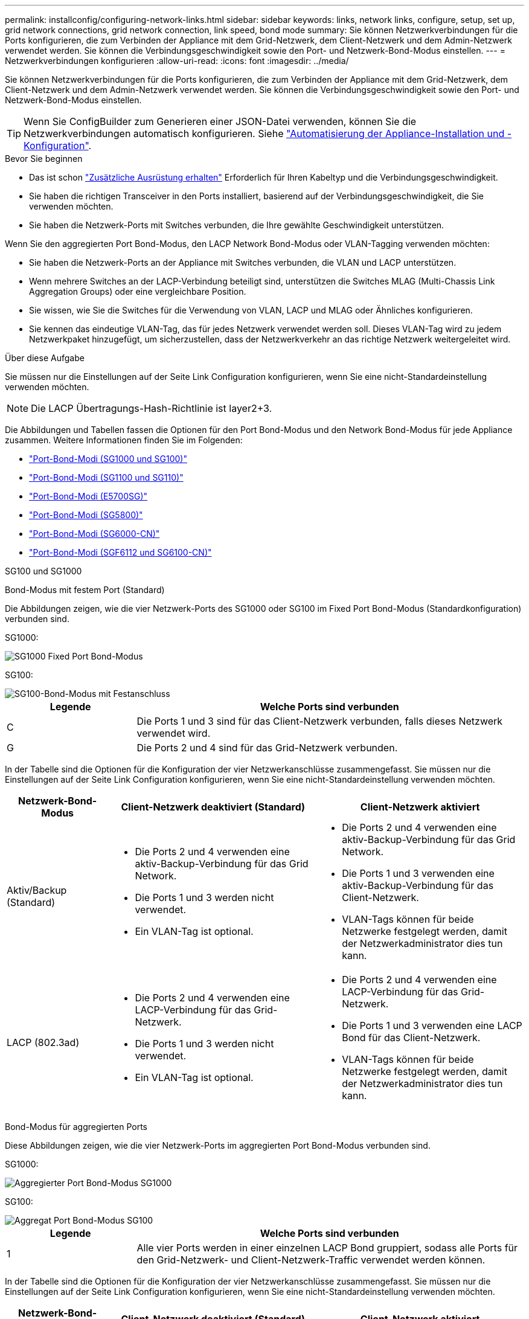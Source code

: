---
permalink: installconfig/configuring-network-links.html 
sidebar: sidebar 
keywords: links, network links, configure, setup, set up, grid network connections, grid network connection, link speed, bond mode 
summary: Sie können Netzwerkverbindungen für die Ports konfigurieren, die zum Verbinden der Appliance mit dem Grid-Netzwerk, dem Client-Netzwerk und dem Admin-Netzwerk verwendet werden. Sie können die Verbindungsgeschwindigkeit sowie den Port- und Netzwerk-Bond-Modus einstellen. 
---
= Netzwerkverbindungen konfigurieren
:allow-uri-read: 
:icons: font
:imagesdir: ../media/


[role="lead"]
Sie können Netzwerkverbindungen für die Ports konfigurieren, die zum Verbinden der Appliance mit dem Grid-Netzwerk, dem Client-Netzwerk und dem Admin-Netzwerk verwendet werden. Sie können die Verbindungsgeschwindigkeit sowie den Port- und Netzwerk-Bond-Modus einstellen.


TIP: Wenn Sie ConfigBuilder zum Generieren einer JSON-Datei verwenden, können Sie die Netzwerkverbindungen automatisch konfigurieren. Siehe link:automating-appliance-installation-and-configuration.html["Automatisierung der Appliance-Installation und -Konfiguration"].

.Bevor Sie beginnen
* Das ist schon link:obtaining-additional-equipment-and-tools.html["Zusätzliche Ausrüstung erhalten"] Erforderlich für Ihren Kabeltyp und die Verbindungsgeschwindigkeit.
* Sie haben die richtigen Transceiver in den Ports installiert, basierend auf der Verbindungsgeschwindigkeit, die Sie verwenden möchten.
* Sie haben die Netzwerk-Ports mit Switches verbunden, die Ihre gewählte Geschwindigkeit unterstützen.


Wenn Sie den aggregierten Port Bond-Modus, den LACP Network Bond-Modus oder VLAN-Tagging verwenden möchten:

* Sie haben die Netzwerk-Ports an der Appliance mit Switches verbunden, die VLAN und LACP unterstützen.
* Wenn mehrere Switches an der LACP-Verbindung beteiligt sind, unterstützen die Switches MLAG (Multi-Chassis Link Aggregation Groups) oder eine vergleichbare Position.
* Sie wissen, wie Sie die Switches für die Verwendung von VLAN, LACP und MLAG oder Ähnliches konfigurieren.
* Sie kennen das eindeutige VLAN-Tag, das für jedes Netzwerk verwendet werden soll. Dieses VLAN-Tag wird zu jedem Netzwerkpaket hinzugefügt, um sicherzustellen, dass der Netzwerkverkehr an das richtige Netzwerk weitergeleitet wird.


.Über diese Aufgabe
Sie müssen nur die Einstellungen auf der Seite Link Configuration konfigurieren, wenn Sie eine nicht-Standardeinstellung verwenden möchten.


NOTE: Die LACP Übertragungs-Hash-Richtlinie ist layer2+3.

Die Abbildungen und Tabellen fassen die Optionen für den Port Bond-Modus und den Network Bond-Modus für jede Appliance zusammen. Weitere Informationen finden Sie im Folgenden:

* link:gathering-installation-information-sg100-and-sg1000.html#port-bond-modes["Port-Bond-Modi (SG1000 und SG100)"]
* link:gathering-installation-information-sg110-and-sg1100.html#port-bond-modes["Port-Bond-Modi (SG1100 und SG110)"]
* link:gathering-installation-information-sg5700.html#port-bond-modes["Port-Bond-Modi (E5700SG)"]
* link:gathering-installation-information-sg5800.html#port-bond-modes["Port-Bond-Modi (SG5800)"]
* link:gathering-installation-information-sg6000.html#port-bond-modes["Port-Bond-Modi (SG6000-CN)"]
* link:gathering-installation-information-sg6100.html#port-bond-modes["Port-Bond-Modi (SGF6112 und SG6100-CN)"]


[role="tabbed-block"]
====
.SG100 und SG1000
--
Bond-Modus mit festem Port (Standard)::
+
--
Die Abbildungen zeigen, wie die vier Netzwerk-Ports des SG1000 oder SG100 im Fixed Port Bond-Modus (Standardkonfiguration) verbunden sind.

SG1000:

image::../media/sg1000_fixed_port.png[SG1000 Fixed Port Bond-Modus]

SG100:

image::../media/sg100_fixed_port_draft.png[SG100-Bond-Modus mit Festanschluss]

[cols="1a,3a"]
|===
| Legende | Welche Ports sind verbunden 


 a| 
C
 a| 
Die Ports 1 und 3 sind für das Client-Netzwerk verbunden, falls dieses Netzwerk verwendet wird.



 a| 
G
 a| 
Die Ports 2 und 4 sind für das Grid-Netzwerk verbunden.

|===
In der Tabelle sind die Optionen für die Konfiguration der vier Netzwerkanschlüsse zusammengefasst. Sie müssen nur die Einstellungen auf der Seite Link Configuration konfigurieren, wenn Sie eine nicht-Standardeinstellung verwenden möchten.

[cols="1a,2a,2a"]
|===
| Netzwerk-Bond-Modus | Client-Netzwerk deaktiviert (Standard) | Client-Netzwerk aktiviert 


 a| 
Aktiv/Backup (Standard)
 a| 
* Die Ports 2 und 4 verwenden eine aktiv-Backup-Verbindung für das Grid Network.
* Die Ports 1 und 3 werden nicht verwendet.
* Ein VLAN-Tag ist optional.

 a| 
* Die Ports 2 und 4 verwenden eine aktiv-Backup-Verbindung für das Grid Network.
* Die Ports 1 und 3 verwenden eine aktiv-Backup-Verbindung für das Client-Netzwerk.
* VLAN-Tags können für beide Netzwerke festgelegt werden, damit der Netzwerkadministrator dies tun kann.




 a| 
LACP (802.3ad)
 a| 
* Die Ports 2 und 4 verwenden eine LACP-Verbindung für das Grid-Netzwerk.
* Die Ports 1 und 3 werden nicht verwendet.
* Ein VLAN-Tag ist optional.

 a| 
* Die Ports 2 und 4 verwenden eine LACP-Verbindung für das Grid-Netzwerk.
* Die Ports 1 und 3 verwenden eine LACP Bond für das Client-Netzwerk.
* VLAN-Tags können für beide Netzwerke festgelegt werden, damit der Netzwerkadministrator dies tun kann.


|===
--
Bond-Modus für aggregierten Ports::
+
--
Diese Abbildungen zeigen, wie die vier Netzwerk-Ports im aggregierten Port Bond-Modus verbunden sind.

SG1000:

image::../media/sg1000_aggregate_ports.png[Aggregierter Port Bond-Modus SG1000]

SG100:

image::../media/sg100_aggregate_ports.png[Aggregat Port Bond-Modus SG100]

[cols="1a,3a"]
|===
| Legende | Welche Ports sind verbunden 


 a| 
1
 a| 
Alle vier Ports werden in einer einzelnen LACP Bond gruppiert, sodass alle Ports für den Grid-Netzwerk- und Client-Netzwerk-Traffic verwendet werden können.

|===
In der Tabelle sind die Optionen für die Konfiguration der vier Netzwerkanschlüsse zusammengefasst. Sie müssen nur die Einstellungen auf der Seite Link Configuration konfigurieren, wenn Sie eine nicht-Standardeinstellung verwenden möchten.

[cols="1a,2a,2a"]
|===
| Netzwerk-Bond-Modus | Client-Netzwerk deaktiviert (Standard) | Client-Netzwerk aktiviert 


 a| 
Nur LACP (802.3ad
 a| 
* Die Ports 1-4 verwenden einen einzelnen LACP Bond für das Grid Network.
* Ein einzelnes VLAN-Tag identifiziert Grid-Netzwerkpakete.

 a| 
* Die Ports 1-4 verwenden eine einzelne LACP-Verbindung für das Grid-Netzwerk und das Client-Netzwerk.
* Zwei VLAN-Tags ermöglichen die Trennung von Grid-Netzwerkpaketen von Client-Netzwerkpaketen.


|===
--
Active-Backup Netzwerk-Bond-Modus für Management-Ports::
+
--
Diese Abbildungen zeigen, wie die beiden 1-GbE-Management-Ports auf den Appliances im Active-Backup-Netzwerk-Bond-Modus für das Admin-Netzwerk verbunden sind.

SG1000:

image::../media/sg1000_bonded_management_ports.png[Admin-Netzwerkports (SG1000) Bonded]

SG100:

image::../media/sg100_bonded_management_ports.png[Fest gebundene Admin-Netzwerkports SG100]

--


--
.SG110 und SG1100
--
Bond-Modus mit festem Port (Standard)::
+
--
Die Abbildungen zeigen, wie die vier Netzwerk-Ports des SG1100 oder SG110 im Fixed-Port-Bond-Modus (Standardkonfiguration) verbunden sind.

SG1100:

image::../media/sg1100_fixed_port.png[SG1100 Fixed Port Bond-Modus]

SG110:

image::../media/sgf6112_fixed_port.png[SG110 fester Port Bond-Modus]

[cols="1a,3a"]
|===
| Legende | Welche Ports sind verbunden 


 a| 
C
 a| 
Die Ports 1 und 3 sind für das Client-Netzwerk verbunden, falls dieses Netzwerk verwendet wird.



 a| 
G
 a| 
Die Ports 2 und 4 sind für das Grid-Netzwerk verbunden.

|===
In der Tabelle sind die Optionen für die Konfiguration der vier Netzwerkanschlüsse zusammengefasst. Sie müssen nur die Einstellungen auf der Seite Link Configuration konfigurieren, wenn Sie eine nicht-Standardeinstellung verwenden möchten.

[cols="1a,2a,2a"]
|===
| Netzwerk-Bond-Modus | Client-Netzwerk deaktiviert (Standard) | Client-Netzwerk aktiviert 


 a| 
Aktiv/Backup (Standard)
 a| 
* Die Ports 2 und 4 verwenden eine aktiv-Backup-Verbindung für das Grid Network.
* Die Ports 1 und 3 werden nicht verwendet.
* Ein VLAN-Tag ist optional.

 a| 
* Die Ports 2 und 4 verwenden eine aktiv-Backup-Verbindung für das Grid Network.
* Die Ports 1 und 3 verwenden eine aktiv-Backup-Verbindung für das Client-Netzwerk.
* VLAN-Tags können für beide Netzwerke festgelegt werden, damit der Netzwerkadministrator dies tun kann.




 a| 
LACP (802.3ad)
 a| 
* Die Ports 2 und 4 verwenden eine LACP-Verbindung für das Grid-Netzwerk.
* Die Ports 1 und 3 werden nicht verwendet.
* Ein VLAN-Tag ist optional.

 a| 
* Die Ports 2 und 4 verwenden eine LACP-Verbindung für das Grid-Netzwerk.
* Die Ports 1 und 3 verwenden eine LACP Bond für das Client-Netzwerk.
* VLAN-Tags können für beide Netzwerke festgelegt werden, damit der Netzwerkadministrator dies tun kann.


|===
--
Bond-Modus für aggregierten Ports::
+
--
Diese Abbildungen zeigen, wie die vier Netzwerk-Ports im aggregierten Port Bond-Modus verbunden sind.

SG1100:

image::../media/sg1100_aggregate_ports.png[Aggregierter Port Bond-Modus SG1100]

SG110:

image::../media/sgf6112_aggregate_ports.png[SG110-Gesamtanschlussmodus]

[cols="1a,3a"]
|===
| Legende | Welche Ports sind verbunden 


 a| 
1
 a| 
Alle vier Ports werden in einer einzelnen LACP Bond gruppiert, sodass alle Ports für den Grid-Netzwerk- und Client-Netzwerk-Traffic verwendet werden können.

|===
In der Tabelle sind die Optionen für die Konfiguration der Netzwerkports zusammengefasst. Sie müssen nur die Einstellungen auf der Seite Link Configuration konfigurieren, wenn Sie eine nicht-Standardeinstellung verwenden möchten.

[cols="1a,2a,2a"]
|===
| Netzwerk-Bond-Modus | Client-Netzwerk deaktiviert (Standard) | Client-Netzwerk aktiviert 


 a| 
Nur LACP (802.3ad
 a| 
* Die Ports 1-4 verwenden einen einzelnen LACP Bond für das Grid Network.
* Ein einzelnes VLAN-Tag identifiziert Grid-Netzwerkpakete.

 a| 
* Die Ports 1-4 verwenden eine einzelne LACP-Verbindung für das Grid-Netzwerk und das Client-Netzwerk.
* Zwei VLAN-Tags ermöglichen die Trennung von Grid-Netzwerkpaketen von Client-Netzwerkpaketen.


|===
--
Active-Backup Netzwerk-Bond-Modus für Management-Ports::
+
--
Diese Abbildungen zeigen, wie die beiden 1-GbE-Management-Ports auf den Appliances im Active-Backup-Netzwerk-Bond-Modus für das Admin-Netzwerk verbunden sind.

SG1100:

image::../media/sg1100_bonded_management_ports.png[Admin Network Ports, verbunden mit SG1100]

SG110:

image::../media/sgf6112_bonded_management_ports.png[Admin Network Ports, verbunden mit SG110]

--


--
.SG5700
--
Bond-Modus mit festem Port (Standard)::
+
--
Die Abbildung zeigt, wie die vier 10/25-GbE-Ports im Bond-Modus mit festen Ports (Standardkonfiguration) verbunden sind.

image::../media/e5700sg_fixed_port.gif[Das Bild zeigt, wie die 10/25-GbE-Ports auf dem E5700SG Controller im festen Modus verbunden sind]

[cols="1a,3a"]
|===
| Legende | Welche Ports sind verbunden 


 a| 
C
 a| 
Die Ports 1 und 3 sind für das Client-Netzwerk verbunden, falls dieses Netzwerk verwendet wird.



 a| 
G
 a| 
Die Ports 2 und 4 sind für das Grid-Netzwerk verbunden.

|===
In der Tabelle sind die Optionen für die Konfiguration der vier 10/25-GbE-Ports zusammengefasst. Sie müssen nur die Einstellungen auf der Seite Link Configuration konfigurieren, wenn Sie eine nicht-Standardeinstellung verwenden möchten.

[cols="1a,2a,2a"]
|===
| Netzwerk-Bond-Modus | Client-Netzwerk deaktiviert (Standard) | Client-Netzwerk aktiviert 


 a| 
Aktiv/Backup (Standard)
 a| 
* Die Ports 2 und 4 verwenden eine aktiv-Backup-Verbindung für das Grid Network.
* Die Ports 1 und 3 werden nicht verwendet.
* Ein VLAN-Tag ist optional.

 a| 
* Die Ports 2 und 4 verwenden eine aktiv-Backup-Verbindung für das Grid Network.
* Die Ports 1 und 3 verwenden eine aktiv-Backup-Verbindung für das Client-Netzwerk.
* VLAN-Tags können für beide Netzwerke festgelegt werden, damit der Netzwerkadministrator dies tun kann.




 a| 
LACP (802.3ad)
 a| 
* Die Ports 2 und 4 verwenden eine LACP-Verbindung für das Grid-Netzwerk.
* Die Ports 1 und 3 werden nicht verwendet.
* Ein VLAN-Tag ist optional.

 a| 
* Die Ports 2 und 4 verwenden eine LACP-Verbindung für das Grid-Netzwerk.
* Die Ports 1 und 3 verwenden eine LACP Bond für das Client-Netzwerk.
* VLAN-Tags können für beide Netzwerke festgelegt werden, damit der Netzwerkadministrator dies tun kann.


|===
--
Bond-Modus für aggregierten Ports::
+
--
Diese Abbildung zeigt, wie die vier 10/25-GbE-Ports im Bond-Modus für aggregierte Ports verbunden sind.

image::../media/e5700sg_aggregate_port.gif[Das Bild zeigt, wie die 10/25-GbE-Ports auf dem E5700SG Controller im Aggregatmodus verbunden sind]

[cols="1a,3a"]
|===
| Legende | Welche Ports sind verbunden 


 a| 
1
 a| 
Alle vier Ports werden in einer einzelnen LACP Bond gruppiert, sodass alle Ports für den Grid-Netzwerk- und Client-Netzwerk-Traffic verwendet werden können.

|===
In der Tabelle sind die Optionen für die Konfiguration der vier 10/25-GbE-Ports zusammengefasst. Sie müssen nur die Einstellungen auf der Seite Link Configuration konfigurieren, wenn Sie eine nicht-Standardeinstellung verwenden möchten.

[cols="1a,2a,2a"]
|===
| Netzwerk-Bond-Modus | Client-Netzwerk deaktiviert (Standard) | Client-Netzwerk aktiviert 


 a| 
Nur LACP (802.3ad
 a| 
* Die Ports 1-4 verwenden einen einzelnen LACP Bond für das Grid Network.
* Ein einzelnes VLAN-Tag identifiziert Grid-Netzwerkpakete.

 a| 
* Die Ports 1-4 verwenden eine einzelne LACP-Verbindung für das Grid-Netzwerk und das Client-Netzwerk.
* Zwei VLAN-Tags ermöglichen die Trennung von Grid-Netzwerkpaketen von Client-Netzwerkpaketen.


|===
--
Active-Backup Netzwerk-Bond-Modus für Management-Ports::
+
--
Diese Abbildung zeigt, wie die zwei 1-GbE-Management-Ports auf dem E5700SG Controller im Active-Backup-Netzwerk-Bond-Modus für das Admin-Netzwerk verbunden sind.

image::../media/e5700sg_bonded_management_ports.gif[E5700SG Bonded Management Ports]

--


--
.SG5800
--
Bond-Modus mit festem Port (Standard)::
+
--
Die Abbildung zeigt, wie die vier 10/25-GbE-Ports im Bond-Modus mit festen Ports (Standardkonfiguration) verbunden sind.

image::../media/sg5800_fixed_port.png[Abbildung, die zeigt, wie die 10/25-GbE-Ports auf dem SG5800-Controller im festen Modus verbunden sind]

[cols="1a,3a"]
|===
| Legende | Welche Ports sind verbunden 


 a| 
C
 a| 
Die Ports 1 und 3 sind für das Client-Netzwerk verbunden, falls dieses Netzwerk verwendet wird.



 a| 
G
 a| 
Die Ports 2 und 4 sind für das Grid-Netzwerk verbunden.

|===
In der Tabelle sind die Optionen für die Konfiguration der vier 10/25-GbE-Ports zusammengefasst. Sie müssen nur die Einstellungen auf der Seite Link Configuration konfigurieren, wenn Sie eine nicht-Standardeinstellung verwenden möchten.

[cols="1a,2a,2a"]
|===
| Netzwerk-Bond-Modus | Client-Netzwerk deaktiviert (Standard) | Client-Netzwerk aktiviert 


 a| 
Aktiv/Backup (Standard)
 a| 
* Die Ports 2 und 4 verwenden eine aktiv-Backup-Verbindung für das Grid Network.
* Die Ports 1 und 3 werden nicht verwendet.
* Ein VLAN-Tag ist optional.

 a| 
* Die Ports 2 und 4 verwenden eine aktiv-Backup-Verbindung für das Grid Network.
* Die Ports 1 und 3 verwenden eine aktiv-Backup-Verbindung für das Client-Netzwerk.
* VLAN-Tags können für beide Netzwerke festgelegt werden, damit der Netzwerkadministrator dies tun kann.




 a| 
LACP (802.3ad)
 a| 
* Die Ports 2 und 4 verwenden eine LACP-Verbindung für das Grid-Netzwerk.
* Die Ports 1 und 3 werden nicht verwendet.
* Ein VLAN-Tag ist optional.

 a| 
* Die Ports 2 und 4 verwenden eine LACP-Verbindung für das Grid-Netzwerk.
* Die Ports 1 und 3 verwenden eine LACP Bond für das Client-Netzwerk.
* VLAN-Tags können für beide Netzwerke festgelegt werden, damit der Netzwerkadministrator dies tun kann.


|===
--
Bond-Modus für aggregierten Ports::
+
--
Diese Abbildung zeigt, wie die vier 10/25-GbE-Ports im Bond-Modus für aggregierte Ports verbunden sind.

image::../media/sg5800_aggregate_port.png[Abbildung: Verbindungen der 10/25-GbE-Ports auf dem SG5800 Controller im Aggregatmodus]

[cols="1a,3a"]
|===
| Legende | Welche Ports sind verbunden 


 a| 
1
 a| 
Alle vier Ports werden in einer einzelnen LACP Bond gruppiert, sodass alle Ports für den Grid-Netzwerk- und Client-Netzwerk-Traffic verwendet werden können.

|===
In der Tabelle sind die Optionen für die Konfiguration der vier 10/25-GbE-Ports zusammengefasst. Sie müssen nur die Einstellungen auf der Seite Link Configuration konfigurieren, wenn Sie eine nicht-Standardeinstellung verwenden möchten.

[cols="1a,2a,2a"]
|===
| Netzwerk-Bond-Modus | Client-Netzwerk deaktiviert (Standard) | Client-Netzwerk aktiviert 


 a| 
Nur LACP (802.3ad
 a| 
* Die Ports 1-4 verwenden einen einzelnen LACP Bond für das Grid Network.
* Ein einzelnes VLAN-Tag identifiziert Grid-Netzwerkpakete.

 a| 
* Die Ports 1-4 verwenden eine einzelne LACP-Verbindung für das Grid-Netzwerk und das Client-Netzwerk.
* Zwei VLAN-Tags ermöglichen die Trennung von Grid-Netzwerkpaketen von Client-Netzwerkpaketen.


|===
--


--
.SG6000
--
Bond-Modus mit festem Port (Standard)::
+
--
Diese Abbildung zeigt, wie die vier Netzwerk-Ports im Bond-Modus mit festen Ports verbunden sind (Standardkonfiguration).

image::../media/sg6000_cn_fixed_port.gif[Bild: Wie die Netzwerkanschlüsse des SG6000-CN-Controllers im festen Modus verbunden sind]

[cols="1a,3a"]
|===
| Legende | Welche Ports sind verbunden 


 a| 
C
 a| 
Die Ports 1 und 3 sind für das Client-Netzwerk verbunden, falls dieses Netzwerk verwendet wird.



 a| 
G
 a| 
Die Ports 2 und 4 sind für das Grid-Netzwerk verbunden.

|===
In der Tabelle sind die Optionen für die Konfiguration der Netzwerkports zusammengefasst. Sie müssen nur die Einstellungen auf der Seite Link Configuration konfigurieren, wenn Sie eine nicht-Standardeinstellung verwenden möchten.

[cols="1a,3a,3a"]
|===
| Netzwerk-Bond-Modus | Client-Netzwerk deaktiviert (Standard) | Client-Netzwerk aktiviert 


 a| 
Aktiv/Backup (Standard)
 a| 
* Die Ports 2 und 4 verwenden eine aktiv-Backup-Verbindung für das Grid Network.
* Die Ports 1 und 3 werden nicht verwendet.
* Ein VLAN-Tag ist optional.

 a| 
* Die Ports 2 und 4 verwenden eine aktiv-Backup-Verbindung für das Grid Network.
* Die Ports 1 und 3 verwenden eine aktiv-Backup-Verbindung für das Client-Netzwerk.
* VLAN-Tags können für beide Netzwerke festgelegt werden, damit der Netzwerkadministrator dies tun kann.




 a| 
LACP (802.3ad)
 a| 
* Die Ports 2 und 4 verwenden eine LACP-Verbindung für das Grid-Netzwerk.
* Die Ports 1 und 3 werden nicht verwendet.
* Ein VLAN-Tag ist optional.

 a| 
* Die Ports 2 und 4 verwenden eine LACP-Verbindung für das Grid-Netzwerk.
* Die Ports 1 und 3 verwenden eine LACP Bond für das Client-Netzwerk.
* VLAN-Tags können für beide Netzwerke festgelegt werden, damit der Netzwerkadministrator dies tun kann.


|===
--
Bond-Modus für aggregierten Ports::
+
--
Die Abbildung zeigt, wie die vier Netzwerk-Ports im Bond-Modus für aggregierte Ports verbunden sind.

image::../media/sg6000_cn_aggregate_port.gif[Das Bild zeigt, wie die Netzwerk-Ports auf dem SG6000-CN-Controller im Aggregatmodus verbunden sind]

[cols="1a,3a"]
|===
| Legende | Welche Ports sind verbunden 


 a| 
1
 a| 
Alle vier Ports werden in einer einzelnen LACP Bond gruppiert, sodass alle Ports für den Grid-Netzwerk- und Client-Netzwerk-Traffic verwendet werden können.

|===
In der Tabelle sind die Optionen für die Konfiguration der Netzwerkports zusammengefasst. Sie müssen nur die Einstellungen auf der Seite Link Configuration konfigurieren, wenn Sie eine nicht-Standardeinstellung verwenden möchten.

[cols="1a,3a,3a"]
|===
| Netzwerk-Bond-Modus | Client-Netzwerk deaktiviert (Standard) | Client-Netzwerk aktiviert 


 a| 
Nur LACP (802.3ad
 a| 
* Die Ports 1-4 verwenden einen einzelnen LACP Bond für das Grid Network.
* Ein einzelnes VLAN-Tag identifiziert Grid-Netzwerkpakete.

 a| 
* Die Ports 1-4 verwenden eine einzelne LACP-Verbindung für das Grid-Netzwerk und das Client-Netzwerk.
* Zwei VLAN-Tags ermöglichen die Trennung von Grid-Netzwerkpaketen von Client-Netzwerkpaketen.


|===
--
Active-Backup Netzwerk-Bond-Modus für Management-Ports::
+
--
Diese Abbildung zeigt, wie die beiden 1-GbE-Management-Ports des SG6000-CN-Controllers im Active-Backup-Netzwerk-Bond-Modus des Admin-Netzwerks verbunden sind.

image::../media/sg6000_cn_bonded_managemente_ports.png[Anschluss Der Admin-Netzwerk-Ports]

--


--
.SG6100
--
Bond-Modus mit festem Port (Standard)::
+
--
Die Abbildung zeigt, wie die vier Netzwerk-Ports im Bond-Modus mit festen Ports verbunden sind (Standardkonfiguration).

*SGF6112*:

image::../media/sgf6112_fixed_port.png[SGF6112 Bond-Modus mit festem Port]

*SG6100*:

image::../media/sg6100_cn_fixed_port.png[SG6100-CN Bond-Modus mit festem Port]

[cols="1a,3a"]
|===
| Legende | Welche Ports sind verbunden 


 a| 
C
 a| 
Die Ports 1 und 3 sind für das Client-Netzwerk verbunden, falls dieses Netzwerk verwendet wird.



 a| 
G
 a| 
Die Ports 2 und 4 sind für das Grid-Netzwerk verbunden.

|===
In der Tabelle sind die Optionen für die Konfiguration der Netzwerkports zusammengefasst. Sie müssen nur die Einstellungen auf der Seite Link Configuration konfigurieren, wenn Sie eine nicht-Standardeinstellung verwenden möchten.

[cols="1a,2a,2a"]
|===
| Netzwerk-Bond-Modus | Client-Netzwerk deaktiviert (Standard) | Client-Netzwerk aktiviert 


 a| 
Aktiv/Backup (Standard)
 a| 
* Die Ports 2 und 4 verwenden eine aktiv-Backup-Verbindung für das Grid Network.
* Die Ports 1 und 3 werden nicht verwendet.
* Ein VLAN-Tag ist optional.

 a| 
* Die Ports 2 und 4 verwenden eine aktiv-Backup-Verbindung für das Grid Network.
* Die Ports 1 und 3 verwenden eine aktiv-Backup-Verbindung für das Client-Netzwerk.
* VLAN-Tags können für beide Netzwerke festgelegt werden, damit der Netzwerkadministrator dies tun kann.




 a| 
LACP (802.3ad)
 a| 
* Die Ports 2 und 4 verwenden eine LACP-Verbindung für das Grid-Netzwerk.
* Die Ports 1 und 3 werden nicht verwendet.
* Ein VLAN-Tag ist optional.

 a| 
* Die Ports 2 und 4 verwenden eine LACP-Verbindung für das Grid-Netzwerk.
* Die Ports 1 und 3 verwenden eine LACP Bond für das Client-Netzwerk.
* VLAN-Tags können für beide Netzwerke festgelegt werden, damit der Netzwerkadministrator dies tun kann.


|===
--
Bond-Modus für aggregierten Ports::
+
--
Die Abbildung zeigt, wie die vier Netzwerk-Ports im aggregierten Port-Bond-Modus verbunden sind.

*SGF6112*:

image::../media/sgf6112_aggregate_ports.png[SGF6112 aggregierter Port Bond-Modus]

*SG6100*:

image::../media/sg6100_cn_aggregate_ports.png[SG6100-CN aggregierter Port Bond-Modus]

[cols="1a,3a"]
|===
| Legende | Welche Ports sind verbunden 


 a| 
1
 a| 
Alle vier Ports werden in einer einzelnen LACP Bond gruppiert, sodass alle Ports für den Grid-Netzwerk- und Client-Netzwerk-Traffic verwendet werden können.

|===
In der Tabelle sind die Optionen für die Konfiguration der Netzwerkports zusammengefasst. Sie müssen nur die Einstellungen auf der Seite Link Configuration konfigurieren, wenn Sie eine nicht-Standardeinstellung verwenden möchten.

[cols="1a,2a,2a"]
|===
| Netzwerk-Bond-Modus | Client-Netzwerk deaktiviert (Standard) | Client-Netzwerk aktiviert 


 a| 
Nur LACP (802.3ad
 a| 
* Die Ports 1-4 verwenden einen einzelnen LACP Bond für das Grid Network.
* Ein einzelnes VLAN-Tag identifiziert Grid-Netzwerkpakete.

 a| 
* Die Ports 1-4 verwenden eine einzelne LACP-Verbindung für das Grid-Netzwerk und das Client-Netzwerk.
* Zwei VLAN-Tags ermöglichen die Trennung von Grid-Netzwerkpaketen von Client-Netzwerkpaketen.


|===
--
Active-Backup Netzwerk-Bond-Modus für Management-Ports::
+
--
Diese Abbildung zeigt, wie die beiden 1-GbE-Management-Ports im Active-Backup-Netzwerk-Bond-Modus für das Admin-Netzwerk verbunden sind.

*SGF6112*:

image::../media/sgf6112_bonded_management_ports.png[Admin Network Ports, verbunden mit SGF6112]

*SG6100*:

image::../media/sg6100_cn_bonded_management_ports.png[Admin Network Ports, verbunden mit SG6100-CN]

--


--
====
.Schritte
. Klicken Sie in der Menüleiste des StorageGRID-Appliance-Installationsprogramms auf *Netzwerke konfigurieren* > *Link-Konfiguration*.
+
Auf der Seite Network Link Configuration wird ein Diagramm der Appliance angezeigt, in dem die Netzwerk- und Verwaltungsports nummeriert sind.

+
In der Tabelle Verbindungsstatus werden der Verbindungsstatus, die Verbindungsgeschwindigkeit und andere Statistiken der nummerierten Ports aufgeführt.

+
Das erste Mal, wenn Sie diese Seite aufrufen:

+
** *Verbindungsgeschwindigkeit* ist auf *Auto* eingestellt.
** *Port Bond Modus* ist auf *fest* eingestellt.
** *Network Bond Mode* ist für das Grid Network auf *Active-Backup* eingestellt.
** Das *Admin-Netzwerk* ist aktiviert, und der Netzwerk-Bond-Modus ist auf *unabhängig* eingestellt.
** Das *Client-Netzwerk* ist deaktiviert.


. Wählen Sie die Verbindungsgeschwindigkeit für die Netzwerkanschlüsse aus der Dropdown-Liste *Link Speed* aus.
+
Die Netzwerk-Switches, die Sie für das Grid-Netzwerk und das Client-Netzwerk verwenden, müssen ebenfalls für diese Geschwindigkeit konfiguriert sein. Für die konfigurierte Verbindungsgeschwindigkeit müssen Sie die entsprechenden Adapter oder Transceiver verwenden. Verwenden Sie die automatische Verbindungsgeschwindigkeit, wenn möglich, da diese Option sowohl die Verbindungsgeschwindigkeit als auch den FEC-Modus (Forward Error Correction) mit dem Link-Partner verhandelt.

+
Falls Sie die 25-GbE-Verbindungsgeschwindigkeit für die SG6100-, SG6000-, SG5800- oder SG5700-Netzwerkports verwenden möchten:

+
** Verwenden Sie SFP28 Transceiver und SFP28 Twinax-Kabel oder optische Kabel.
** Wählen Sie für den SG5700 *25GbE* aus der Dropdown-Liste *Link Speed* aus.
** Wählen Sie für den SG5800, SG6000 oder SG6100 aus der Dropdown-Liste *Verbindungsgeschwindigkeit* die Option *Auto* aus.


. Aktivieren oder deaktivieren Sie die StorageGRID-Netzwerke, die Sie verwenden möchten.
+
Das Grid-Netzwerk ist erforderlich. Dieses Netzwerk kann nicht deaktiviert werden.

+
.. Wenn das Gerät nicht mit dem Admin-Netzwerk verbunden ist, deaktivieren Sie das Kontrollkästchen *Netzwerk aktivieren* für das Admin-Netzwerk.
.. Wenn das Gerät mit dem Client-Netzwerk verbunden ist, aktivieren Sie das Kontrollkästchen *Netzwerk aktivieren* für das Client-Netzwerk.
+
Die Client-Netzwerkeinstellungen für die Daten-NIC-Ports werden nun angezeigt.



. In der Tabelle finden Sie Informationen zum Konfigurieren des Port-Bond-Modus und des Netzwerk-Bond-Modus.
+
Dieses Beispiel zeigt:

+
** *Aggregate* und *LACP* ausgewählt für das Grid und die Client Netzwerke. Sie müssen für jedes Netzwerk ein eindeutiges VLAN-Tag angeben. Sie können Werte zwischen 0 und 4095 auswählen.
** *Active-Backup* für das Admin-Netzwerk ausgewählt.
+
image::../media/sg1000_network_link_configuration_aggregate.png[Network Link Configuration Aggregate]



. Wenn Sie mit Ihrer Auswahl zufrieden sind, klicken Sie auf *Speichern*.
+

NOTE: Wenn Sie Änderungen am Netzwerk oder an der Verbindung vorgenommen haben, über die Sie verbunden sind, können Sie die Verbindung verlieren. Wenn die Verbindung nicht innerhalb von 1 Minute wiederhergestellt wird, geben Sie die URL für den StorageGRID-Appliance-Installer erneut ein. Verwenden Sie dazu eine der anderen IP-Adressen, die der Appliance zugewiesen sind: +
`*https://_appliance_IP_:8443*`


